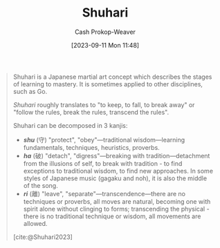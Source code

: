 :PROPERTIES:
:ID:       36417ccc-d8cc-4116-baef-89dfb6b1924a
:LAST_MODIFIED: [2023-10-30 Mon 08:07]
:END:
#+title: Shuhari
#+hugo_custom_front_matter: :slug "36417ccc-d8cc-4116-baef-89dfb6b1924a"
#+author: Cash Prokop-Weaver
#+date: [2023-09-11 Mon 11:48]
#+filetags: :concept:

#+begin_quote
Shuhari is a Japanese martial art concept which describes the stages of learning to mastery. It is sometimes applied to other disciplines, such as Go.

/Shuhari/ roughly translates to "to keep, to fall, to break away" or "follow the rules, break the rules, transcend the rules".

Shuhari can be decomposed in 3 kanjis:

- /*shu*/ (守) "protect", "obey"---traditional wisdom---learning fundamentals, techniques, heuristics, proverbs.
- /*ha*/ (破) "detach", "digress"---breaking with tradition---detachment from the illusions of self, to break with tradition - to find exceptions to traditional wisdom, to find new approaches. In some styles of Japanese music (gagaku and noh), it is also the middle of the song.
- /*ri*/ (離) "leave", "separate"---transcendence---there are no techniques or proverbs, all moves are natural, becoming one with spirit alone without clinging to forms; transcending the physical - there is no traditional technique or wisdom, all movements are allowed.

[cite:@Shuhari2023]
#+end_quote

* Flashcards :noexport:
** Definition :fc:
:PROPERTIES:
:CREATED: [2023-09-11 Mon 11:50]
:FC_CREATED: 2023-09-11T18:50:55Z
:FC_TYPE:  double
:ID:       4c3d68f4-39ab-40e8-b7e1-e00e8b153810
:END:
:REVIEW_DATA:
| position | ease | box | interval | due                  |
|----------+------+-----+----------+----------------------|
| front    | 2.50 |   5 |    41.95 | 2023-11-22T19:58:35Z |
| back     | 2.20 |   5 |    28.11 | 2023-11-27T17:42:16Z |
:END:

[[id:36417ccc-d8cc-4116-baef-89dfb6b1924a][Shuhari]]

*** Back
1. Follow the rules
2. Break the rules
3. Transcend the rules
*** Source
[cite:@Shuhari2023]
